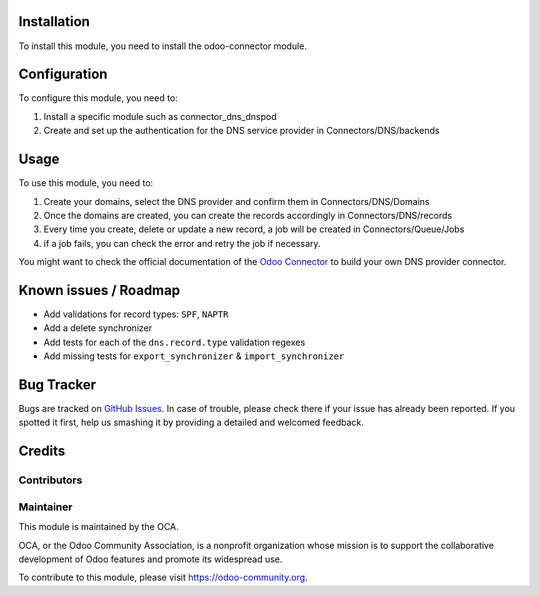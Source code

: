 .. image:: https://img.shields.io/badge/licence-AGPL--3-blue.svg
   :target: http://www.gnu.org/licenses/agpl-3.0-standalone.html
   :alt: License: AGPL-3



Installation
============

To install this module, you need to install the odoo-connector module.

Configuration
=============

To configure this module, you need to:

#. Install a specific module such as connector_dns_dnspod
#. Create and set up the authentication for the DNS service provider in
   Connectors/DNS/backends

Usage
=====

To use this module, you need to:

#. Create your domains, select the DNS provider and confirm them in
   Connectors/DNS/Domains
#. Once the domains are created, you can create the records accordingly
   in Connectors/DNS/records
#. Every time you create, delete or update a new record, a job will be
   created in Connectors/Queue/Jobs 
#. if a job fails, you can check the error and retry the job if necessary.

You might want to check the official documentation of the
`Odoo Connector <http://odoo-connector.com/index.html>`_ to build your own
DNS provider connector.

.. image:: https://odoo-community.org/website/image/ir.attachment/5784_f2813bd/datas
   :alt: Try me on Runbot
   :target: https://runbot.odoo-community.org/runbot/224/8.0

Known issues / Roadmap
======================

* Add validations for record types: ``SPF``, ``NAPTR``
* Add a delete synchronizer
* Add tests for each of the ``dns.record.type`` validation regexes
* Add missing tests for ``export_synchronizer`` & ``import_synchronizer``

Bug Tracker
===========

Bugs are tracked on `GitHub Issues
<https://github.com/OCA/infrastructure-dns/issues>`_. In case of trouble, please
check there if your issue has already been reported. If you spotted it first,
help us smashing it by providing a detailed and welcomed feedback.

Credits
=======

Contributors
------------



Maintainer
----------

.. image:: https://odoo-community.org/logo.png
   :alt: Odoo Community Association
   :target: https://odoo-community.org

This module is maintained by the OCA.

OCA, or the Odoo Community Association, is a nonprofit organization whose
mission is to support the collaborative development of Odoo features and
promote its widespread use.

To contribute to this module, please visit https://odoo-community.org.
